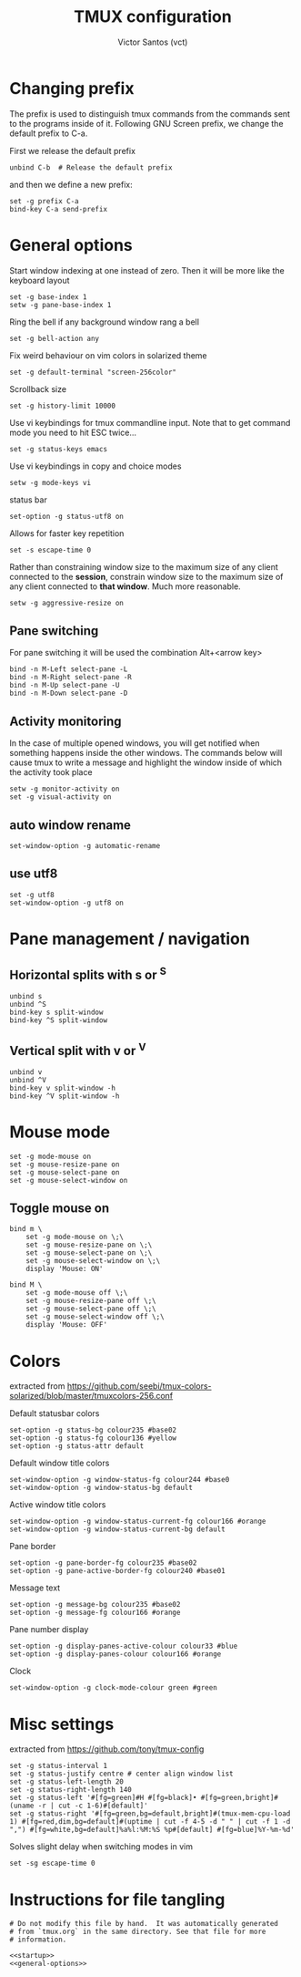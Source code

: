 #+title: TMUX configuration
#+author: Victor Santos (vct)
#+email: victor.phb@gmail.com

* Changing  prefix 
  The prefix is used to distinguish tmux commands from the commands sent to
  the programs inside of it. Following GNU Screen prefix, we change the
  default prefix to C-a.

  First we release the default prefix
  #+name: startup
  #+begin_src shell-script 
  unbind C-b  # Release the default prefix
  #+end_src
  and then we define a new prefix:
  #+name: startup
  #+begin_src shell-script 
  set -g prefix C-a
  bind-key C-a send-prefix 
  #+end_src

* General options 
  Start window indexing at one instead of zero. Then it will be more like
  the keyboard layout
  #+name: general-options
  #+begin_src shell-script
  set -g base-index 1
  setw -g pane-base-index 1
  #+end_src

  Ring the bell if any background window rang a bell
  #+name: general-options
  #+begin_src shell-script
  set -g bell-action any
  #+end_src

  Fix weird behaviour on vim colors in solarized theme
  #+name: general-options
  #+begin_src shell-script
  set -g default-terminal "screen-256color"
  #+end_src

  Scrollback size
  #+name: general-options
  #+begin_src
  set -g history-limit 10000
  #+end_src

  Use vi keybindings for tmux commandline input.
  Note that to get command mode you need to hit ESC twice...
  #+name: general-options
  #+begin_src shell-script
  set -g status-keys emacs
  #+end_src
  
  Use vi keybindings in copy and choice modes
  #+name: general-options
  #+begin_src shell-script
  setw -g mode-keys vi
  #+end_src
  
  status bar
  #+name: general-options
  #+begin_src shell-script
  set-option -g status-utf8 on
  #+end_src

  Allows for faster key repetition
  #+name: general-options
  #+begin_src shell-script
  set -s escape-time 0
  #+end_src

  Rather than constraining window size to the maximum size of any client
  connected to the *session*, constrain window size to the maximum size of any
  client connected to *that window*. Much more reasonable.
  #+name: general-options
  #+begin_src shell-script
  setw -g aggressive-resize on
  #+end_src

** Pane switching
   For pane switching it will be used the combination Alt+<arrow key>
   #+name: general-options
   #+begin_src shell-script
   bind -n M-Left select-pane -L
   bind -n M-Right select-pane -R
   bind -n M-Up select-pane -U
   bind -n M-Down select-pane -D
   #+end_src

** Activity monitoring
   In the case of multiple opened windows, you will get notified when something
   happens inside the other windows. The commands below will cause tmux to
   write a message and highlight the window inside of which the activity took
   place
   #+name: general-options
   #+begin_src shell-script
   setw -g monitor-activity on
   set -g visual-activity on
   #+end_src
** auto window rename
   #+name: general-options
   #+begin_src shell-script
   set-window-option -g automatic-rename
   #+end_src

** use utf8
   #+name: general-options
   #+begin_src shell-script
   set -g utf8
   set-window-option -g utf8 on
   #+end_src

* Pane management / navigation

** Horizontal splits with s or ^S
   #+name: general-options
   #+begin_src shell-script
   unbind s
   unbind ^S
   bind-key s split-window
   bind-key ^S split-window
   #+end_src

** Vertical split with v or ^V
   #+name: general-options
   #+begin_src shell-script
   unbind v
   unbind ^V
   bind-key v split-window -h
   bind-key ^V split-window -h
   #+end_src

* Mouse mode
   #+name: general-options
   #+begin_src shell-script
   set -g mode-mouse on
   set -g mouse-resize-pane on
   set -g mouse-select-pane on
   set -g mouse-select-window on
   #+end_src

** Toggle mouse on
   #+name: general-options
   #+begin_src shell-script
   bind m \
       set -g mode-mouse on \;\
       set -g mouse-resize-pane on \;\
       set -g mouse-select-pane on \;\
       set -g mouse-select-window on \;\
       display 'Mouse: ON'
   #+end_src

# Toggle mouse off
   #+name: general-options
   #+begin_src shell-script
   bind M \
       set -g mode-mouse off \;\
       set -g mouse-resize-pane off \;\
       set -g mouse-select-pane off \;\
       set -g mouse-select-window off \;\
       display 'Mouse: OFF'
   #+end_src
* Colors
  extracted from
  https://github.com/seebi/tmux-colors-solarized/blob/master/tmuxcolors-256.conf

  Default statusbar colors
  #+name: general-options
  #+begin_src shell-script
  set-option -g status-bg colour235 #base02
  set-option -g status-fg colour136 #yellow
  set-option -g status-attr default
  #+end_src

  Default window title colors

  #+name: general-options
  #+begin_src shell-script
  set-window-option -g window-status-fg colour244 #base0
  set-window-option -g window-status-bg default
  #+end_src

  Active window title colors

  #+name: general-options
  #+begin_src shell-script
  set-window-option -g window-status-current-fg colour166 #orange
  set-window-option -g window-status-current-bg default
  #+end_src

  Pane border
  #+name: general-options
  #+begin_src shell-script
  set-option -g pane-border-fg colour235 #base02
  set-option -g pane-active-border-fg colour240 #base01
  #+end_src

  Message text
  #+name: general-options
  #+begin_src shell-script
  set-option -g message-bg colour235 #base02
  set-option -g message-fg colour166 #orange
  #+end_src
  
  Pane number display
  #+name: general-options
  #+begin_src shell-script
  set-option -g display-panes-active-colour colour33 #blue
  set-option -g display-panes-colour colour166 #orange
  #+end_src
  
  Clock
  #+name: general-options
  #+begin_src shell-script
  set-window-option -g clock-mode-colour green #green
  #+end_src

* Misc settings
  extracted from <https://github.com/tony/tmux-config>
  #+name: general-options
  #+begin_src shell-script
  set -g status-interval 1
  set -g status-justify centre # center align window list
  set -g status-left-length 20
  set -g status-right-length 140
  set -g status-left '#[fg=green]#H #[fg=black]• #[fg=green,bright]#(uname -r | cut -c 1-6)#[default]'
  set -g status-right '#[fg=green,bg=default,bright]#(tmux-mem-cpu-load 1) #[fg=red,dim,bg=default]#(uptime | cut -f 4-5 -d " " | cut -f 1 -d ",") #[fg=white,bg=default]%a%l:%M:%S %p#[default] #[fg=blue]%Y-%m-%d'
  #+end_src

  Solves slight delay when switching modes in vim
  #+name: general-options
  #+begin_src shell-script
  set -sg escape-time 0
  #+end_src

* Instructions for file tangling
  #+BEGIN_SRC shell-script :tangle tmux.conf.symlink :noweb no-export :exports code
    # Do not modify this file by hand.  It was automatically generated
    # from `tmux.org` in the same directory. See that file for more
    # information.

    <<startup>>
    <<general-options>>
  #+END_SRC
